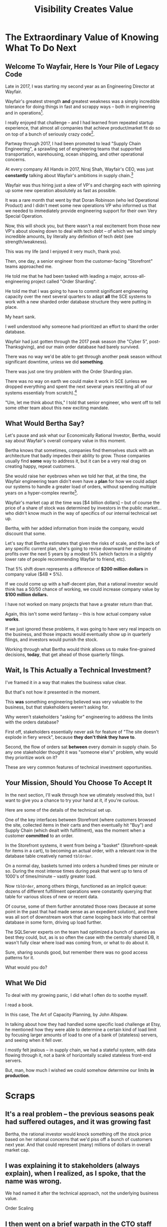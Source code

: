 :PROPERTIES:
:ID:       D901A4C9-885B-4F42-8B8D-3595616857E8
:END:
#+title: Visibility Creates Value
#+filetags: :Chapter:
* The Extraordinary Value of Knowing What To Do Next
** Welcome To Wayfair, Here Is Your Pile of Legacy Code
Late in 2017, I was starting my second year as an Engineering Director at Wayfair.

# ..the home goods ecommerce leader

Wayfair's greatest strength *and* greatest weakness was a simply incredible tolerance for doing things in fast and scrappy ways -- both in engineering and in operations[fn:: Over a beer or seventeen, I could tell you some stories].

I really enjoyed that challenge -- and I had learned from repeated startup experience, that almost all companies that achieve product/market fit do so on top of a bunch of seriously crazy code[fn:: Edmund is the one who first said this out loud to me, and boy has experience proved him right].

# Fix this, so that it's *after* peak -- early 2018? Or December 2017, after peak season.
Partway through 2017, I had been promoted to lead "Supply Chain Engineering", a sprawling set of engineering teams that supported transportation, warehousing, ocean shipping, and other operational concerns.

# as part of ultimately delivering furniture and home goods to people.

At every company All Hands in 2017, Niraj Shah, Wayfair's CEO, was just *constantly* talking about Wayfair's ambitions in supply chain.[fn:: I could probably write another book about the um, fun, of being the focus of the CEO's dreams and desires.]

# -- he believed that developing tech-enabled operations was a long-term competitive advantage.

Wayfair was thus hiring just a slew of VP's and charging each with spinning up some new operation absolutely as fast as possible.

It was a rare month that went by that Doran Robinson (who led Operational Product) and I didn't meet some new operations VP who informed us that we needed to immediately provide engineering support for their own Very Special Operation.

# Those VP's promptly turned around and demanded engineering support from Supply Chain Eng.

# Because of the ever-increasing scope of Wayfair's supply chain, my teams had an ever-growing mob of stakeholders.

# And, every single one of those stakeholders was urgently demanding engineering support for whatever new operation they had been personally charged with spinning up, as fast as possible.

Now, this will shock you, but there wasn't a real excitement from those new VP's about slowing down to deal with tech debt -- of which we had simply incredible amounts, by literally any definition of tech debt (see strength/weakness).

This was my life (and I enjoyed it very much, thank you).

Then, one day, a senior engineer from the customer-facing "Storefront" teams approached me.

He told me that he had been tasked with leading a major, across-all-engineering project called "Order Sharding".

He told me that I was going to have to commit significant engineering capacity over the next several quarters to adapt *all* the SCE systems to work with a new sharded order database structure they were putting in place.

# (he gave me a long document filled with technical details on the sharding scheme)

My heart sank.

I well understood why someone had prioritized an effort to shard the order database.

Wayfair had just gotten through the 2017 peak season (the "Cyber 5", post-Thanksgiving), and our main order database had barely survived.

There was no way we'd be able to get through another peak season without significant downtime, unless we did *something*.

There was just one tiny problem with the Order Sharding plan.

There was no way on earth we could make it work in SCE (unless we dropped everything and spent the next several years rewriting all of our systems essentialy from scratch).[fn:: For those curious about the technical details, the Storefront team had assumed we could shared by *customer*, because in their world, the vast majority of queries started with one specific customer. However, in the SCE world, customer orders were constantly mixed and remixed across warehouses, shipping legs and final delivery routes. Essentially all our queries needed to look across abitrarys set of customers, completely defeating that simple sharding approach]

"Um, let me think about this," I told that senior engineer, who went off to tell some other team about this new exciting mandate.

** What Would Bertha Say?
Let's pause and ask what our Economically Rational Investor, Bertha, would say about Wayfair's overall company value in this moment.

Bertha knows that sometimes, companies find themselves stuck with an architecture that badly impedes their ability to grow. Those companies usually find *some* way to address it, but it can be a very real drag on creating happy, repeat customers.

She would raise her eyebrows when we told her that, at the time, the Wayfair engineering team didn't even have a *plan* for how we could adapt our systems to handle a greater load of orders, without spending multiple years on a hyper-complex rewrite[fn:: Bertha stops listening when you tell her you're solving your problems with a multiyear rewrite].

Wayfair's market cap at the time was [$4 billion dollars] -- but of course the price of a share of stock was determined by investors in the public market... who didn't know much in the way of specifics of our internal technical set up.

Bertha, with her added information from inside the company, would discount that some.

Let's say that Bertha estimates that given the risks of scale, and the lack of any specific current plan, she's going to revise downward her estimate of profits over the next 5 years by a modest 5% (which factors in a slightly lower rate of people recommending Wayfair to friend, etc).

That 5% shift down represents a difference of *$200 million dollars* in company value ($4B * 5%).

If we could come up with a half-decent plan, that a rational investor would think has a 50/50 chance of working, we could increase company value by *$100 million dollars.*

I have not worked on many projects that have a greater return than that.

Again, this isn't some weird fantasy -- this is how actual company value *works*.

If we just ignored these problems, it was going to have very real impacts on the business, and those impacts would eventually show up in quarterly filings, and investors would punish the stock.

Working through what Bertha would think allows us to make fine-grained decisions, *today*, that get ahead of those quarterly filings.

** Wait, Is This Actually a Technical Investment?

I've framed it in a way that makes the business value clear.

But that's not how it presented in the moment.

This *was* something engineering believed was very valuable to the business, but that stakeholders weren't asking for.

Why weren't stakeholders "asking for" engineering to address the limits with the orders database?

First off, stakeholders essentially never ask for feature of "The site doesn't explode in fiery wreck", because *they don't think they have to*.

Second, the flow of orders sat *between* every domain in supply chain. So any one stakeholder thought it was "someone else's" problem, why would they prioritize work on it?

These are very common features of technical investment opportunities.

** Your Mission, Should You Choose To Accept It

In the next section, I'll walk through how we utimately resolved this, but I want to give you a chance to try your hand at it, if you're curious.

Here are some of the details of the technical set up.

One of the key interfaces between Storefront (where customers browsed the site, collected items in their carts and then eventually hit "Buy") and Supply Chain (which dealt with fulfillment), was the moment when a customer *committed* to an order.

In the Storefront systems, it went from being a "basket" (Storefront-speak for items in a cart), to becoming an actual order, with a relevant row in the database table creatively named ~tblOrder~.

On a normal day, baskets turned into orders a hundred times per minute or so. During the most intense times during peak that went up to tens of 1000's of times/minute -- vastly greater load.

Now ~tblOrder~, among others things, functioned as an implicit queue: dozens of different fulfillment operations were constantly querying that table for various slices of new or recent data.

Of course, some of them further annotated those rows (because at some point in the past that had made sense as an expedient solution), and there was all sort of downstream work that came looping back into that central database in some form, driving up load further.

The SQLServer experts on the team had optimized a bunch of queries as best they could, but, as is so often the case with the centrally shared DB, it wasn't fully clear where load was coming from, or what to do about it.

Sure, sharing sounds good, but remember there was no good access patterns for it.

What would you do?

** What We Did

To deal with my growing panic, I did what I often do to soothe myself.

I read a book.

In this case, The Art of Capacity Planning, by John Allspaw.

In talking about how they had handled some specific load challenge at Etsy, he mentioned how they were able to determine a certain kind of load limit by focusing larger amounts of load to one of a bank of (stateless) servers, and seeing when it fell over.

I mostly felt jealous -- in supply chain, we had a stateful system, with data flowing through it, not a bank of horizontally scaled stateless front-end servers.

But, man, how much I wished we could somehow determine our limits *in production*.



# Within the next day, two important things happened.

# That afternoon, in a meeting with the product leadership within supply chain, I attempted to explain to *why* Wayfair eng had committed to this project.

# I explained how we were currently running all orders through a single giant table in a single giant database.

# I explained how the overall "post-order" systems had hit some scary moments in the recent peak season.

# And further that breaking that database up into separate shards would allow for horizontal scaling--.

# I caught myself, and said, "We shouldn't be calling it Order Sharding, we should be calling it Order *Scaling*".

# It's *extremely* useful to push for the discipline of naming projects after the desired *value* or outcome, instead of the details of the implementation. Among other things, that ensures you talk at least once about the outcome the engineers are trying to unlock.

# One of the PM's asked: what are the current limits on scaling?

# And I said "Huh. I don't really know." (see, this is why it's so useful to push for this discipline). We did know that the overall system had gotten sluggish and stuck at a bunch of points in the most recent season -- which could lead to delays in order fulfillment (breaking the promise of two-day delivery), or even causing the overall orders database to slow down, which could back up into problems for people shopping on the site.



* Scraps

** It's a real problem -- the previous seasons peak had suffered outages, and it was growing fast
Bertha, the rational investor would knock something off the stock price based on her rational concerns that we'd piss off a bunch of customers next year. And that could represent (many) millions of dollars in overall market cap.

** I was explaining it to stakeholders (always explain), when I realized, as I spoke, that the name was wrong.
We had named it after the technical approach, not the underlying business value.

Order Scaling

** I then went on a brief warpath in the CTO staff meeting to rebrand it as Order Scaling.

** Literally the first time I got my head clear to talk about the technical implications, we all realized this was insane
The were modeling it on having sharded customers, but orders were, by design, completely mixed as they entered SCE.

Dozens of different operations depended on the implicit queue in the database (later things move to explicit queues, but at the time, there was a job that took completed "baskets" from customers and dropped them into the single giant orders table, and then everything sprung into action.

** but, zomg, it was a very very real problem

** Stakeholders weren't asking for "Please don't have the site crash"... because they didn't think they had to. And we didn't have any way to tell them what the current limits were -- it was an incredibly complex web of systems.

** What would you do? Stop and think about it.

** Wayfair had a real problem but didn't know what to do next.

** Then, I was reading Allspaw, was jealous

** Had inspiration

** Told Ben Clark (who managed the senior engineer who was leading Order Sharing), who immediately got it

** He wrangled stakeholders, t
* Scraps/Notes
From my notebook <2025-06-01 Sun>

Call out that Revenue != Value -- mabe start with this, and name "value" as "what is your company worth". What is it's stock price? What would an investor value it at?

Illustrated with:

 - Customer survey or gathering of feedback (esp if it makes extremely clear what to do, maybe with either stalled deals or high churn rates)

 - Profiling a big distributed systems (esp if customer complaints are driven by slowness, in the face of key deadlines, and they're giving up and just using spreadsheets)

 - Acquiring a data set (or, if I turn this into a story, maybe it's having researched an alternative data store or way to implement indexing for the database that will remove the bottleneck)

Each step creates value because it allows you to understand the *next* valuable step. This is how technical investments often work.

Note: don't lead with economic theory with stakeholders up front (again, note my failures). Get them addicted to decision making and gradually educate them on the key parts of the system

Some kind of metaphor about how it's not a planned drive across the country with a good map, where you hit some minor snags, and have to, like, go to a different hotel or go through Minneapolis instead of Milwaukee.

Rather, it's like trying to find a route across a massive jungle to a set of mountains, just visible in the distance, in an undiscovered country (sigh, colonialism, sigh) (or is it to the far side of the mountains)

There will be valleys hidden from sight right now, that might contain deep canyons you can't across, there might be rivers that run precisely where you want to go, and can save days and days of time.

Every day, the leader might send someone up to the highest nearby tree or hill, and survey, to see what they have learned.

They might fundamentally change their course as they go -- they might end up going a fundamentally different route than initially planned, they might even give up and find another way to get to the far side.

Every day is interwoven progress and learning, one drives the other. The take some actions to fill in the map, and others to make progress (which allows them to fill in more of the map).

Software projects are much better understand as explorations with a flexible long-term goal than as a planned itinerary through a mostly-known landscape.

This is why the PMO approach to building software has become a one-word shorthand for disaster, among most engineers: "Waterfall".

Fun fact: human nature has this extremely reliable widget, called Hindsight Bias.

Which means that, after massive exertions, having found the one clean path through, the human mind will, in essence, look backwards and say "Welp, that was actually kind of obvious".

That tends to discount the value of the learning. So beware!

Again, use Storytelling in your favor.
** Wayfair Details
Tom Hare, who maintained the horrifying "shipping loader" downstream of the orders table explained it as "Transportation's job is to semi-randomly *shuffle* orders from all sort of different customers to different shipping companies and warehouses. There is no way to shard that ahead of time -- every single query would have to summarize data across multiple shards, it'll be unbelievably complicated and it won't actually make performance any better."

The Storefront team had done an ambitious sharding of customers. But didn't really understand that Orders were a different beast.

Wayfair's peak season was the Cyber 5, immediately after Thanksgiving -- and, in the one that had just taken place, the Storefront and SCE systems had... survived... the intense stress, but, just barely.
